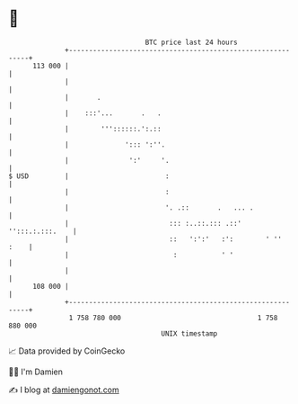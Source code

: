 * 👋

#+begin_example
                                     BTC price last 24 hours                    
                 +------------------------------------------------------------+ 
         113 000 |                                                            | 
                 |                                                            | 
                 |       .                                                    | 
                 |    :::'...       .   .                                     | 
                 |        '''::::::.':.::                                     | 
                 |              '::: ':''.                                    | 
                 |               ':'     '.                                   | 
   $ USD         |                        :                                   | 
                 |                        :                                   | 
                 |                        '. .::       .   ... .              | 
                 |                         ::: :..::.::: .::' '':::.:.:::.    | 
                 |                         ::   ':':'   :':        ' ''  :    | 
                 |                          :           ' '                   | 
                 |                                                            | 
         108 000 |                                                            | 
                 +------------------------------------------------------------+ 
                  1 758 780 000                                  1 758 880 000  
                                         UNIX timestamp                         
#+end_example
📈 Data provided by CoinGecko

🧑‍💻 I'm Damien

✍️ I blog at [[https://www.damiengonot.com][damiengonot.com]]
